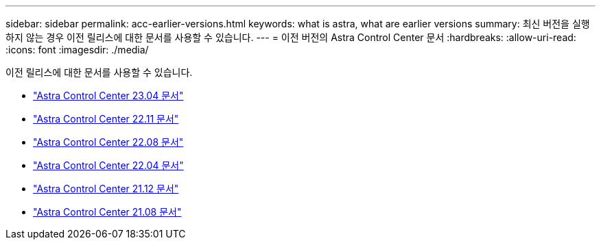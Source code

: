 ---
sidebar: sidebar 
permalink: acc-earlier-versions.html 
keywords: what is astra, what are earlier versions 
summary: 최신 버전을 실행하지 않는 경우 이전 릴리스에 대한 문서를 사용할 수 있습니다. 
---
= 이전 버전의 Astra Control Center 문서
:hardbreaks:
:allow-uri-read: 
:icons: font
:imagesdir: ./media/


[role="lead"]
이전 릴리스에 대한 문서를 사용할 수 있습니다.

* https://docs.netapp.com/us-en/astra-control-center-2304/index.html["Astra Control Center 23.04 문서"^]
* https://docs.netapp.com/us-en/astra-control-center-2211/index.html["Astra Control Center 22.11 문서"^]
* https://docs.netapp.com/us-en/astra-control-center-2208/index.html["Astra Control Center 22.08 문서"^]
* https://docs.netapp.com/us-en/astra-control-center-2204/index.html["Astra Control Center 22.04 문서"^]
* https://docs.netapp.com/us-en/astra-control-center-2112/index.html["Astra Control Center 21.12 문서"^]
* https://docs.netapp.com/us-en/astra-control-center-2108/index.html["Astra Control Center 21.08 문서"^]

